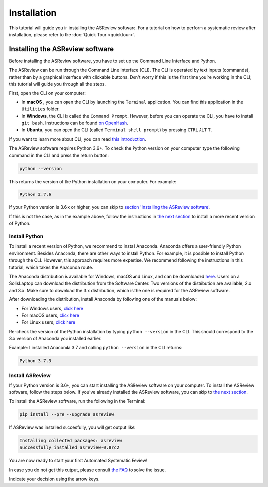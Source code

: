 Installation
========================

This tutorial will guide you in installing the ASReview software.
For a tutorial on how to perform a systematic review after installation, please refer to the
:doc:`Quick Tour <quicktour>`.

Installing the ASReview software
--------------------------------

Before installing the ASReview software, you have to set up the Command
Line Interface and Python.

The ASReview can be run through the Command Line Interface (CLI).
The CLI is operated by text inputs (commands),
rather than by a graphical interface with clickable buttons.
Don't worry if this is the first time you’re working in the CLI;
this tutorial will guide you through all the steps.

First, open the CLI on your computer:

-  In **macOS** , you can open the CLI by launching the ``Terminal``
   application. You can find this application in the ``Utilities``
   folder.
-  In **Windows**, the CLI is called the ``Command Prompt``. However,
   before you can operate the CLI, you have to install ``git bash``.
   Instructions can be found `on
   OpenHash <https://openhatch.org/missions/windows-setup/install-git-bash>`__.
-  In **Ubuntu**, you can open the CLI (called
   ``Terminal shell prompt``) by pressing ``CTRL`` ``ALT`` ``T``.

If you want to learn more about CLI, you can read `this
introduction <https://programminghistorian.org/en/lessons/intro-to-bash#opening-your-shell>`__.

The ASReview software requires Python 3.6+. To check the Python version
on your computer, type the following command in the CLI and press the
return button:

.. code:: bash

    python --version

This returns the version of the Python installation on
your computer. For example:

.. code:: bash

    Python 2.7.6

If your Python version is 3.6.x or higher, you can skip to `section
'Installing the ASReview software' <#install-asreview>`__.

If this is not the case, as in the example above, follow the
instructions in `the next section <#install-python>`__ to install a more
recent version of Python.

Install Python
~~~~~~~~~~~~~~

To install a recent version of Python, we recommend to install Anaconda.
Anaconda offers a user-friendly Python environment. Besides Anaconda,
there are other ways to install Python. For example, it is possible to
install Python through the CLI. However, this approach requires more
expertise. We recommend following the instructions
in this tutorial, which takes the Anaconda route.

The Anaconda distribution is available for Windows, macOS and Linux, and
can be downloaded `here <https://www.anaconda.com/distribution/>`__.
Users on a SolisLaptop can download the distribution from the Software
Center. Two versions of the distribution are available, 2.x and 3.x.
Make sure to download the 3.x distribution, which is the one is required for the
ASReview software.

After downloading the distribution, install Anaconda by following one of
the manuals below:

-  For Windows users, `click
   here <https://docs.anaconda.com/anaconda/install/windows/>`__
-  For macOS users, `click
   here <https://docs.anaconda.com/anaconda/install/mac-os/>`__
-  For Linux users, `click
   here <https://docs.anaconda.com/anaconda/install/linux/>`__

Re-check the version of the Python installation by typing ``python --version``
in the CLI. This should correspond to the 3.x version of Anaconda you installed
earlier.

Example: I installed Anaconda 3.7 and calling ``python --version`` in the
CLI returns:

.. code:: bash

    Python 3.7.3

Install ASReview
~~~~~~~~~~~~~~~~

If your Python version is 3.6+, you can start installing the ASReview
software on your computer. To install the ASReview software, follow the
steps below. If you’ve already installed the ASReview software, you can
skip to `the next section <#running-oracle-mode-with-the-ptsd-dataset>`__.

To install the ASReview software, run the following in the Terminal:

.. code:: bash

    pip install --pre --upgrade asreview

If ASReview was installed succesfully, you will get output like:

.. code:: bash

    Installing collected packages: asreview
    Successfully installed asreview-0.8rc2

You are now ready to start your first Automated Systematic Review!

In case you do not get this output, please consult
`the FAQ <faq.html>`__ to solve the issue.

Indicate your decision using the arrow keys.

